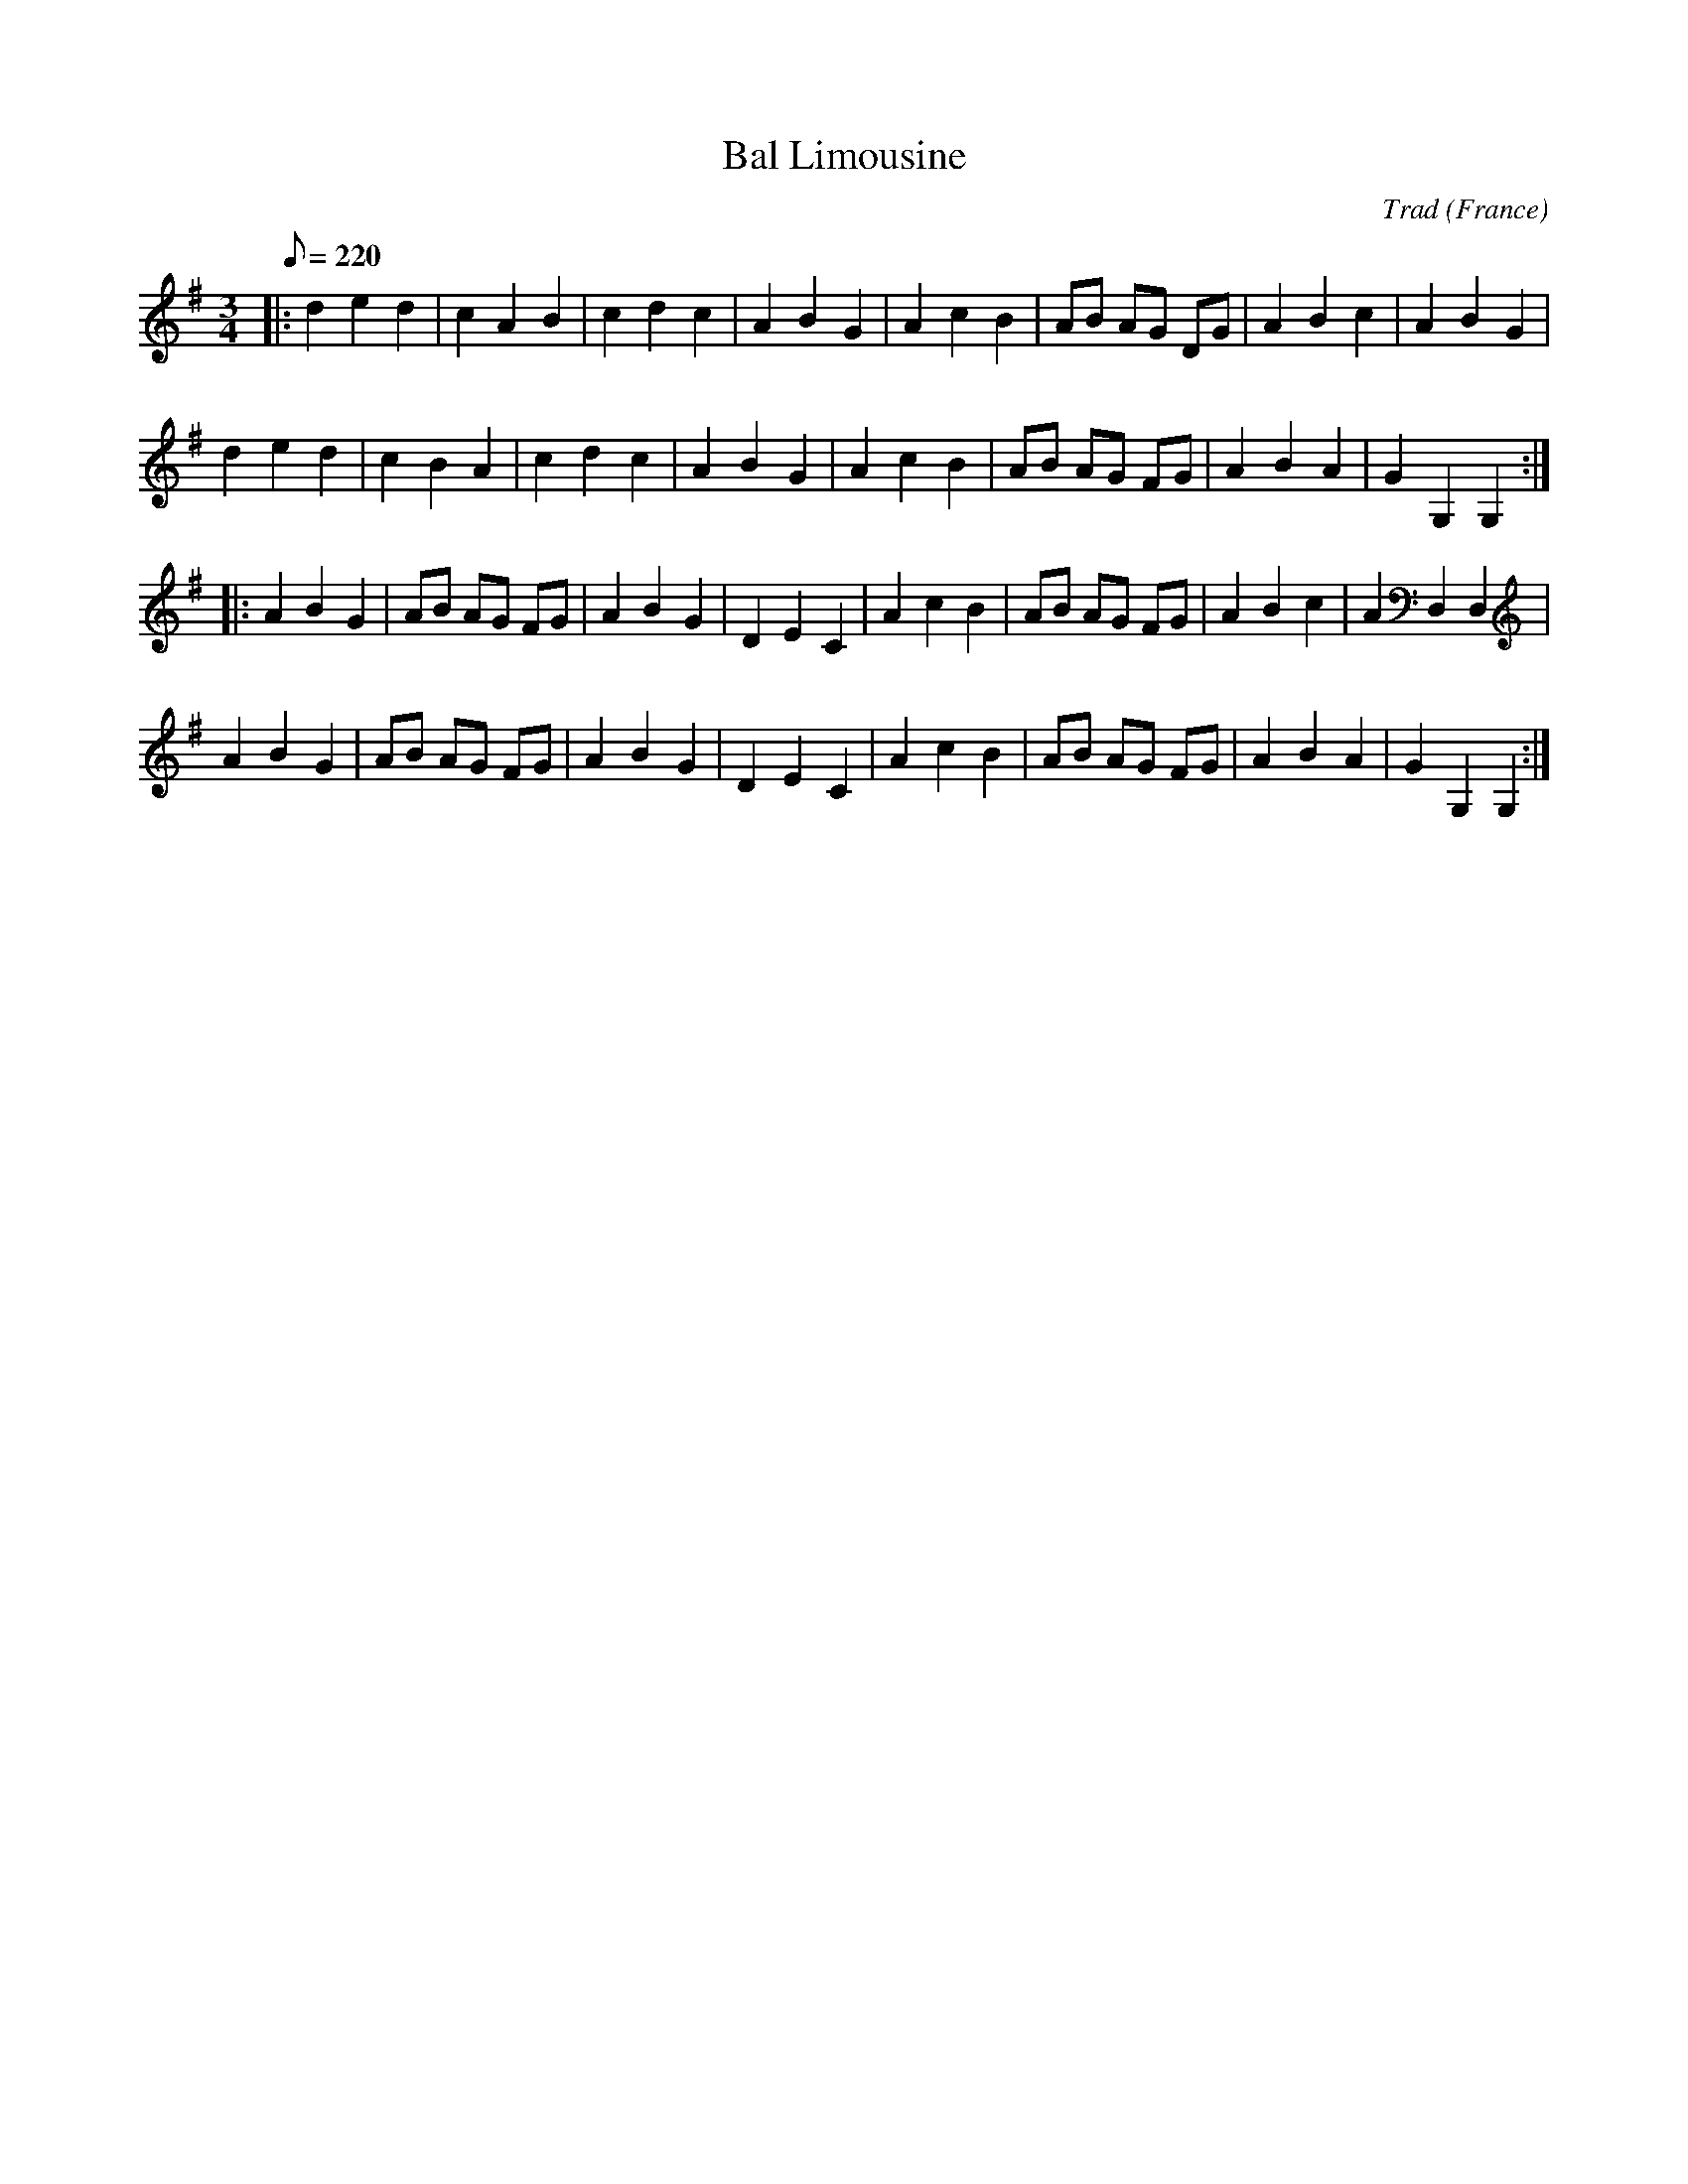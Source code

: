 
X:477
T:Bal Limousine
A:Poitou
C:Trad
F:http://richardrobinson.tunebook.org.uk/tune/5774
L:1/8
M:3/4
O:France
Q:220
Z:Bernard Loffet
K:G
|:d2 e2 d2 | c2 A2 B2 | c2 d2 c2 | A2 B2 G2 | \
  A2 c2 B2 | AB AG DG | A2 B2 c2 | A2 B2 G2 | 
  d2 e2 d2 | c2 B2 A2 | c2 d2 c2 | A2 B2 G2 | \
  A2 c2 B2 | AB AG FG | A2 B2 A2 | G2 G,2 G,2 :|
|:A2 B2 G2 | AB AG FG | A2 B2 G2 | D2 E2 C2 | \
  A2 c2 B2 | AB AG FG | A2 B2 c2 | A2 D,2 D,2| 
  A2 B2 G2 | AB AG FG | A2 B2 G2 | D2 E2 C2 | \
  A2 c2 B2 | AB AG FG | A2 B2 A2 | G2 G,2 G,2 :|


